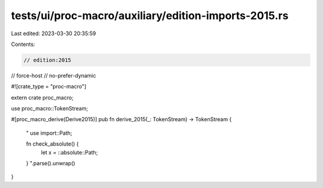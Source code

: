 tests/ui/proc-macro/auxiliary/edition-imports-2015.rs
=====================================================

Last edited: 2023-03-30 20:35:59

Contents:

.. code-block:: rs

    // edition:2015
// force-host
// no-prefer-dynamic

#![crate_type = "proc-macro"]

extern crate proc_macro;

use proc_macro::TokenStream;

#[proc_macro_derive(Derive2015)]
pub fn derive_2015(_: TokenStream) -> TokenStream {
    "
    use import::Path;

    fn check_absolute() {
        let x = ::absolute::Path;
    }
    ".parse().unwrap()
}


